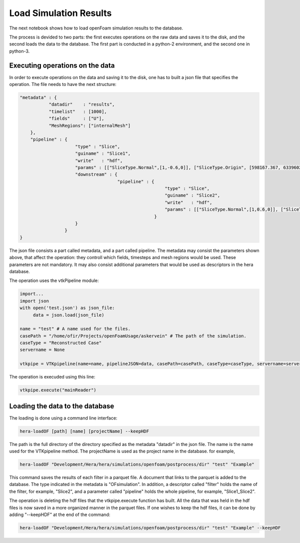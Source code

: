Load Simulation Results
=======================

The next notebook shows how to load openFoam simulation results to the database.

The process is devided to two parts: the first executes operations on the raw data and saves it to the disk,
and the second loads the data to the database.
The first part is conducted in a python-2 environment, and the second one in python-3.

Executing operations on the data
--------------------------------

In order to execute operations on the data and saving it to the disk, one has to built a json file that
specifies the operation.
The file needs to have the next structure:

.. code-block:: python

    "metadata" : {
               "datadir"    : "results",
               "timelist"   : [1000],
               "fields"     : ["U"],
               "MeshRegions": ["internalMesh"]
        },
        "pipeline" : {
                         "type" : "Slice",
                         "guiname" : "Slice1",
                         "write"   : "hdf",
                         "params" : [["SliceType.Normal",[1,-0.6,0]], ["SliceType.Origin", [598167.367, 6339602.5, 0]]],
                         "downstream" : {
                                         "pipeline" : {
                                                           "type" : "Slice",
                                                           "guiname" : "Slice2",
                                                           "write"   : "hdf",
                                                           "params" : [["SliceType.Normal",[1,0.6,0]], ["SliceType.Origin", [598167.367, 6339602.5, 0]]]
                                                       }
                         }
                     }
    }


The json file consists a part called metadata, and a part called pipeline. The metadata may consist the parameters shown above, that affect the operation: they controll which fields, timesteps and mesh regions would be used. These parameters are not mandatory. It may also consist additional parameters that would be used as descriptors in the hera database.

The operation uses the vtkPipeline module:

.. code-block:: python

    import...
    import json
    with open('test.json') as json_file:
         data = json.load(json_file)

    name = "test" # A name used for the files.
    casePath = "/home/ofir/Projects/openFoamUsage/askervein" # The path of the simulation.
    caseType = "Reconstructed Case"
    servername = None

    vtkpipe = VTKpipeline(name=name, pipelineJSON=data, casePath=casePath, caseType=caseType, servername=servername)

The operation is execuded using this line:

.. code-block:: python

    vtkpipe.execute("mainReader")


Loading the data to the database
--------------------------------

The loading is done using a command line interface:

.. code-block:: python

    hera-loadOF [path] [name] [projectName] --keepHDF

The path is the full directory of the directory
specified as the metadata "datadir" in the json file.
The name is the name used for the VTKpipeline method.
The projectName is used as the project name in the database.
for example,

.. code-block:: python

    hera-loadOF "Development/Hera/hera/simulations/openfoam/postprocess/dir" "test" "Example"

This command saves the results of each filter in a parquet file.
A document that links to the parquet is added to the database.
The type indicated in the metadata is "OFsimulation".
In addition, a descriptor called "filter" holds the name of the filter,
for example, "Slice2", and a parameter called "pipeline" holds the whole pipeline,
for example, "Slice1_Slice2".

The operation is deleting the hdf files that the vtkpipe.execute function has built.
All the data that was held in the hdf files is now saved in a more organized manner in the parquet files.
If one wishes to keep the hdf files, it can be done by adding "--keepHDF" at the end of the command:

.. code-block:: python

    hera-loadOF "Development/Hera/hera/simulations/openfoam/postprocess/dir" "test" "Example" --keepHDF